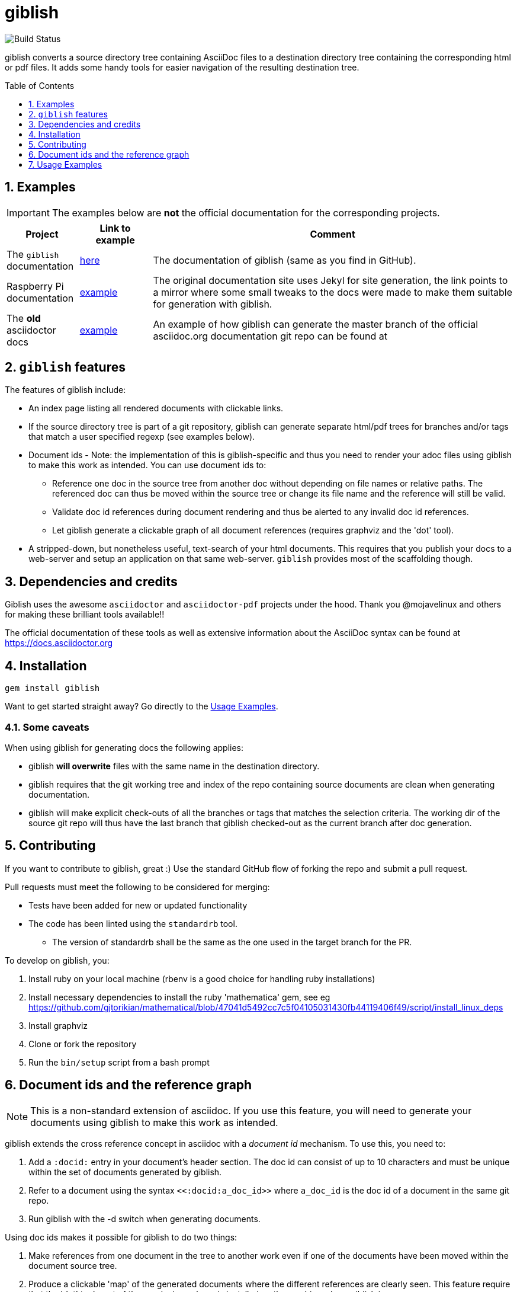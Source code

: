 = giblish
:docid: G-001
:numbered:
:toc: preamble
:toclevels: 1

image::https://github.com/rillbert/giblish/actions/workflows/unit_tests.yml/badge.svg["Build Status"]


giblish converts a source directory tree containing AsciiDoc files to a destination directory tree containing the corresponding html or pdf files. It adds some handy tools for easier navigation of the resulting destination tree.

== Examples

IMPORTANT: The examples below are *not* the official documentation for the corresponding projects.

[cols="1,1,5"]
|===
|Project |Link to example |Comment

|The `giblish` documentation
|https://www.rillbert.se/giblish_examples/giblish/main/index.html[here]
|The documentation of giblish (same as you find in GitHub).

|Raspberry Pi documentation
|https://www.rillbert.se/giblish_examples/rpi_docs/giblish_example/index.html[example]
|The original documentation site uses Jekyl for site generation, the link points to a mirror where some small tweaks to the docs were made to make them suitable for generation with giblish.

|The *old* asciidoctor docs
|https://www.rillbert.se/giblish_examples/asciidoctor_docs/master/newindex.html[example]
|An example of how giblish can generate the master branch of the official asciidoc.org documentation git repo can be found at

|===

== `giblish` features

The features of giblish include:

 * An index page listing all rendered documents with clickable links.
 * If the source directory tree is part of a git repository, giblish can generate separate html/pdf trees for branches and/or tags that match a user specified regexp (see examples below).
 * Document ids - Note: the implementation of this is giblish-specific and thus you need to render your adoc files using giblish to make this work as intended. You can use document ids to:
 ** Reference one doc in the source tree from another doc without depending on file names or relative paths. The referenced doc can thus be moved within the source tree or change its file name and the reference will still be valid.
 ** Validate doc id references during document rendering and thus be alerted to any invalid doc id references.
 ** Let giblish generate a clickable graph of all document references (requires graphviz and the 'dot' tool).
 * A stripped-down, but nonetheless useful, text-search of your html documents. This requires that you publish your docs to a web-server and setup an application on that same web-server. `giblish` provides most of the scaffolding though.

== Dependencies and credits

Giblish uses the awesome `asciidoctor` and `asciidoctor-pdf` projects under the hood. Thank you @mojavelinux and others for making these brilliant tools available!!

The official documentation of these tools as well as extensive information about the AsciiDoc syntax can be found at https://docs.asciidoctor.org

== Installation

 gem install giblish

Want to get started straight away? Go directly to the <<usage_examples>>.

=== Some caveats

When using giblish for generating docs the following applies:

 * giblish *will overwrite* files with the same name in the destination directory.
 * giblish requires that the git working tree and index of the repo containing source documents are clean when generating documentation.
 * giblish will make explicit check-outs of all the branches or tags that matches the selection criteria. The working dir of the source git repo will thus have the last branch that giblish checked-out as the current branch after doc generation.

== Contributing

If you want to contribute to giblish, great :) Use the standard GitHub flow of forking the repo and submit a pull request.

Pull requests must meet the following to be considered for merging:

 * Tests have been added for new or updated functionality
 * The code has been linted using the `standardrb` tool. 
 ** The version of standardrb shall be the same as the one used in the target branch for the PR. 

To develop on giblish, you:

 . Install ruby on your local machine (rbenv is a good choice for handling ruby installations)
 . Install necessary dependencies to install the ruby 'mathematica' gem, see eg https://github.com/gjtorikian/mathematical/blob/47041d5492cc7c5f04105031430fb44119406f49/script/install_linux_deps
 . Install graphviz
 . Clone or fork the repository
 . Run the `bin/setup` script from a bash prompt

== Document ids and the reference graph

NOTE: This is a non-standard extension of asciidoc. If you use this feature, you will need to generate your documents using giblish to make this work as intended.

giblish extends the cross reference concept in asciidoc with a _document id_ mechanism. To use this, you need to:

 . Add a `:docid:` entry in your document's header section. The doc id can consist of up to 10 characters and must be unique within the set of documents generated by giblish.
 . Refer to a document using the syntax `pass:[<<:docid:a_doc_id>>]` where `a_doc_id` is the doc id of a document in the same git repo.
 . Run giblish with the -d switch when generating documents.

Using doc ids makes it possible for giblish to do two things:

 . Make references from one document in the tree to another work even if one of the documents have been moved within the document source tree.
 . Produce a clickable 'map' of the generated documents where the different references are clearly seen. This feature require that the 'dot' tool, part of the graphwiz package is installed on the machine where giblish is run.

The use of the -d switch makes giblish parse the document twice, once to map up the doc ids and all references to them, once to actually generate the output documentation. Thus, you pay a performance penalty but this should not be a big inconvenience since the generation is quite fast in itself.

=== Example of using the docid feature

Consider that you have two documents located somewhere in the same folder tree, document one and document two. You could then use the docid feature of giblish to refer to one document from the other as in the example below.

Example document one::

[source,asciidoc]
----
= Document one
:toc:
:numbered:
:docid: AB-001

== Purpose

To illustrate the use of doc id.
----

Example document two::
[source,asciidoc]
----
= Document two
:toc:
:numbered:
:docid: AB-002

== Purpose

To illustrate the use of doc id. You can refer to document one as <<:docid:AB-001>>. This will display a clickable link with the doc id (AB-001 in this case).

You can use the same syntax as the normal asciidoc cross-ref but replace 'xref' with ':docid:' as shown below:

 * <<:docid:AB-002#purpose>> to refer to a specific section or anchor.
 * <<:docid:AB-002#purpose,The purpose section>> to refer to a specific section and display a specific text for the link.
----

The above reference will work even if either document changes location or file name as long as both documents are parsed by giblish in the same run.

[[usage_examples]]
== Usage Examples

Here follows a number of usages for giblish in increasing order of complexity.

=== Get available options

 giblish -h

=== Giblish html 'hello world'

 giblish my_src_root my_dst_root

 * convert all .adoc or .ADOC files under the dir `my_src_root` to html and place the resulting files under the `my_dst_root` dir.
 * generate an index page named `index.html` that contains links and some info about the converted files. The file is placed in the `my_dst_root` dir.

The default asciidoctor css will be used in the html conversion.

=== Giblish pdf 'hello world'

 giblish -f pdf my_src_root my_dst_root

 * convert all .adoc or .ADOC files under the dir `my_src_root` to pdf and place the resulting files under the `my_dst_root` dir.
 * generate an index page named `index.pdf` that contains links and some info about the converted files. The file is placed in the `my_dst_root` dir.

The default asciidoctor pdf theme will be used in the pdf conversion.

=== Using a custom css for the generated html

Generate html that can be browsed locally from file:://<my_dst_root>.

 giblish -r path/to/my/resources -s mylayout my_src_root my_dst_root

 * convert all .adoc or .ADOC files under the dir `my_src_root` to html and place the resulting files under the `my_dst_root` dir.
 * generate an index page named `index.html` that contains links and some info about the converted files. The file is placed in the `my_dst_root` dir.
 * copy everything found under `<working_dir>/path/to/my/resources` to `my_dst_root/web_assets`
 * link all generated html files to the mylayout.css found somewhere under `/web_assets`

=== Using a custom pdf theme for the generated pdfs

 giblish -f pdf -r path/to/my/resources -s mylayout my_src_root my_dst_root

 * convert all .adoc or .ADOC files under the dir `my_src_root` to pdf and place the resulting files under the `my_dst_root` dir. some info about the converted files. The file is placed in the `my_dst_root` dir.
 * the pdfs will be rendered using the theme file named mylayout.yml found somewhere under `<working_dir>/path/to/my/resources`

=== Generate html from multiple git branches

 giblish -g "feature" my_src_root my_dst_root

 * check-out each branch matching the regexp "feature" in turn
 * for each checked-out branch,
 ** convert the .adoc or .ADOC files under the dir `my_src_root` to html.
 ** place the resulting files under the `my_dst_root/<branch_name>` dir.
 ** generate an index page named `index.html` that contains links and some info about the converted files. The file is placed in the `my_dst_root/<branch_name` dir.
 * generate a summary page containing links to a all branches and place it in the `my_dst_root` dir.

// === Publish the asciidoctor.org documents with text search

// giblish can be used to generate html docs suitable for serving via a web server (e.g. Apache). You can use the cgi script included in the giblish gem to provide text search capabilities.

// Here is an example of how to publish the docs in the official asciidoctor.org git repo to a web server, including index pages and text search.

// NOTE: No consideration has been taken to how permissions are set up on the web server. Just running the below commands as-is on e.g.a standard apache set-up will bail out with 'permission denied' errors.

// ==== Generating the html documents

// The example assumes that you have one machine where you generate the documents and another machine that runs a web server to which you have ssh access.

// The generated docs shall be accessible via _www.example.com/adocorg/with_search_

// You need to provide two pieces of deployment info to giblish when generating the documents:

//  * the uri path where to access the deployed docs (/adocorg/with_search in this example)
//  * the path in the local file system on the web server where the search data can be accessed
//    (/var/www/html/site_1/adocorg/with_search in this example)

// The following commands will generate the asciidoctor.org documentation and deploy the result to the web server.

//  . Clone the asciidoctor doc repo to your development machine
// +
//  git clone https://github.com/asciidoctor/asciidoctor.org.git

//  . Generate the html documentation with the correct deployment info
// +
//  giblish -j '^.*_include.*' -m -mp /var/www/html/site_1/adocorg/with_search -w /adocorg/with_search -g master --index-basename "myindex" asciidoctor.org/docs ./generated_docs
// +
// Explanation of the parameters and arguments::
//  * *pass:[-j '^.*_include.*']* - exclude everything in the __include_ directory. (the
//                                  asciidoctor.org repo stores partial docs here).
//  * *-m* - assemble the necessary search data to support text search and include this data as part of
//           the generated documents.
//  * *-mp /var/www/html/site_1/adocorg/with_search* - the file system path on the deployment machine where
//                                                     the search data is located
//  * *-w /adocorg/with_search* - the uri path to the deployed docs
//  * *-g master* - publish all git branches that matches the regexp 'master' (i.e. only the 'master'
//                  branch).
//  * *--index-basename "myindex"* - change the default name (index) that giblish uses for the generated
//                                   index page. This is needed since asciidoctor.org contains an
//                                   "index.adoc" file that would otherwise be overwritten by giblish.
//  * *asciidoctor.org/docs* - the root of the source document tree.
//  * *./generated_docs* - a temporary storage for the generated html docs on the local system.
// +

//  . Copy the generated files to the web server

//  scp -r ./generated_docs rillbert@my.web.server.org:/var/www/adocorg/with_search/.
// +


// ==== Copy the text search script to the web server

// This only needs to be done once (or if a new version of giblish breaks the currently used API).

// IMPORTANT: The current version of giblish expects the script to be found at the URI path `/cgi-bin/giblish-search.cgi`. This might be customizable in future versions but is currently hard-coded. Thus, if your web-server serves pages at www.mywebsite.com, the search script must be accessible at www.mywebsite.com/cgi-bin/giblish-search.cgi

//  . Find the server side script that implements text search that is included with giblish

//  gem which giblish
// +

// In my case this returns `/var/lib/ruby/gems/2.4.0/gems/giblish-0.5.2/lib/giblish.rb`. This means that I will find the script in the same directory, i.e. `/var/lib/ruby/gems/2.4.0/gems/giblish-0.5.2/lib`.

//  . Copy the server side script to the /cgi-bin dir on the web server. In this example the cgi-bin dir is configured to be `/var/www/cgi-bin`
// +
//  scp /var/lib/ruby/gems/2.4.0/gems/giblish-0.5.2/lib/giblish-search.cgi rillbert@my.web.server.org:/var/www/cgi-bin/giblish-search.cgi
